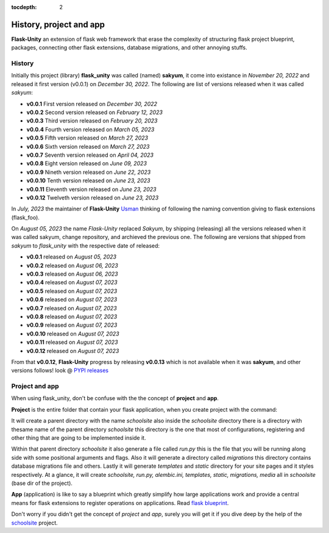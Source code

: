 :tocdepth: 2

History, project and app
########################

**Flask-Unity** an extension of flask web framework that erase the complexity of structuring flask project blueprint, packages, connecting other flask extensions, database migrations, and other annoying stuffs.

History
-------

Initially this project (library) **flask_unity** was called (named) **sakyum**, it come into existance in *November 20, 2022* and released it first version (v0.0.1) on *December 30, 2022*. The following are list of versions released when it was called `sakyum`:

- **v0.0.1** First version released on `December 30, 2022`

- **v0.0.2** Second version released on `February 12, 2023`

- **v0.0.3** Third version released on `February 20, 2023`

- **v0.0.4** Fourth version released on `March 05, 2023`

- **v0.0.5** Fifth version released on `March 27, 2023`

- **v0.0.6** Sixth version released on `March 27, 2023`

- **v0.0.7** Seventh version released on `April 04, 2023`

- **v0.0.8** Eight version released on `June 09, 2023`

- **v0.0.9** Nineth version released on `June 22, 2023`

- **v0.0.10** Tenth version released on `June 23, 2023`

- **v0.0.11** Eleventh version released on `June 23, 2023`

- **v0.0.12** Twelveth version released on `June 23, 2023`

In `July, 2023` the maintainer of **Flask-Unity** `Usman <https://usmanmusa1920.github.io>`_ thinking of following the naming convention giving to flask extensions (flask_foo).

On `August 05, 2023` the name `Flask-Unity` replaced `Sakyum`, by shipping (releasing) all the versions released when it was called sakyum, change repository, and archieved the previous one. The following are versions that shipped from `sakyum` to `flask_unity` with the respective date of released:

- **v0.0.1** released on `August 05, 2023`

- **v0.0.2** released on `August 06, 2023`

- **v0.0.3** released on `August 06, 2023`

- **v0.0.4** released on `August 07, 2023`

- **v0.0.5** released on `August 07, 2023`

- **v0.0.6** released on `August 07, 2023`

- **v0.0.7** released on `August 07, 2023`

- **v0.0.8** released on `August 07, 2023`

- **v0.0.9** released on `August 07, 2023`

- **v0.0.10** released on `August 07, 2023`

- **v0.0.11** released on `August 07, 2023`

- **v0.0.12** released on `August 07, 2023`

From that **v0.0.12**, **Flask-Unity** progress by releasing **v0.0.13** which is not available when it was **sakyum**, and other versions follows! look @ `PYPI releases <https://pypi.org/project/flask-unity/#history>`_

Project and app
---------------

When using flask_unity, don't be confuse with the the concept of **project** and **app**.

**Project** is the entire folder that contain your flask application, when you create project with the command:

.. code-block:: bash
    flask_unity -p schoolsite
    .. or
    flask_unity --project schoolsite

It will create a parent directory with the name `schoolsite` also inside the `schoolsite` directory there is a directory with thesame name of the parent directory `schoolsite` this directory is the one that most of configurations, registering and other thing that are going to be implemented inside it.

Within that parent directory `schoolsite` it also generate a file called `run.py` this is the file that you will be running along side with some positional arguments and flags. Also it will generate a directory called `migrations` this directory contains database migrations file and others. Lastly it will generate `templates` and `static` directory for your site pages and it styles respectively. At a glance, it will create `schoolsite, run.py, alembic.ini, templates, static, migrations, media` all in `schoolsite` (base dir of the project).

**App** (application) is like to say a blueprint which greatly simplify how large applications work and provide a central means for flask extensions to register operations on applications. Read `flask blueprint <https://flask.palletsprojects.com/en/2.2.x/blueprints/>`_.

Don't worry if you didn't get the concept of `project` and `app`, surely you will get it if you dive deep by the help of the `schoolsite <https://flask-unity.readthedocs.io/en/latest/quick_start.html>`_ project.
